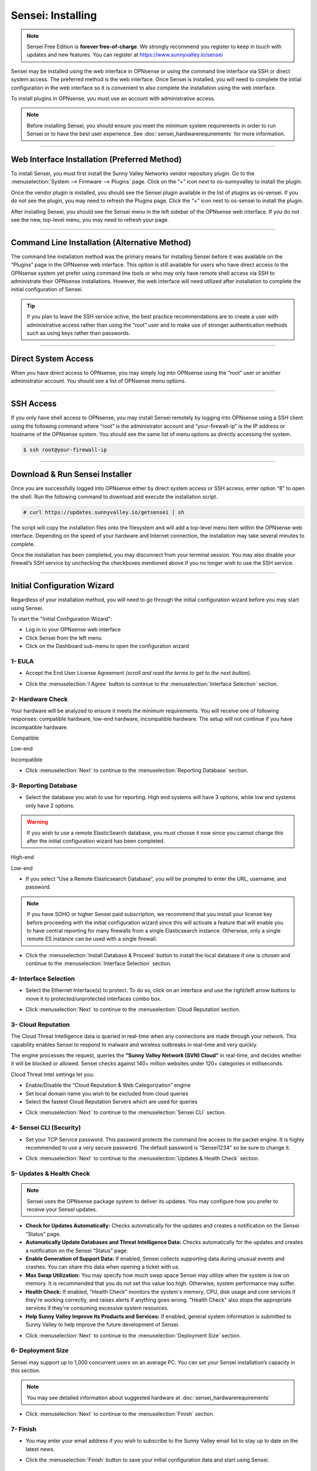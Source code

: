=====================
Sensei: Installing
=====================

.. Note::

    Sensei Free Edition is **forever free-of-charge**. We strongly recommend you register to keep in touch with updates and new features. You can register at `https://www.sunnyvalley.io/sensei <https://www.sunnyvalley.io/sensei>`_

Sensei may be installed using the web interface in OPNsense or using the command line interface via SSH or direct system access. The preferred method is the web interface. Once Sensei is installed, you will need to complete the initial configuration in the web interface so it is convenient to also complete the installation using the web interface.

To install plugins in OPNsense, you must use an account with administrative access.

.. Note::

    Before installing Sensei, you should ensure you meet the minimum system requirements in order to run Sensei or to have the best user experience. See :doc:`sensei_hardwarerequirements` for more information.

-----------------------------

Web Interface Installation (Preferred Method)
-----------------------------

To install Sensei, you must first install the Sunny Valley Networks vendor repository plugin. Go to the :menuselection:`System --> Firmware --> Plugins` page. Click on the “+” icon next to os-sunnyvalley to install the plugin. 

.. image:: images/sensei-vendor-plugin.png
    :width: 100%

Once the vendor plugin is installed, you should see the Sensei plugin available in the list of plugins as os-sensei. If you do not see the plugin, you may need to refresh the Plugins page. Click the “+” icon next to os-sensei to install the plugin.

.. image:: images/sensei-plugin.png
    :width: 100%

After installing Sensei, you should see the Sensei menu in the left sidebar of the OPNsense web interface. If you do not see the new, top-level menu, you may need to refresh your page.

.. image:: images/sensei-install-complete.png
    :width: 100%

-----------------------------

Command Line Installation (Alternative Method)
-----------------------------

The command line installation method was the primary means for installing Sensei before it was available on the “Plugins” page in the OPNsense web interface. This option is still available for users who have direct access to the OPNsense system yet prefer using command line tools or who may only have remote shell access via SSH to administrate their OPNsense installations. However, the web interface will need utilized after installation to complete the initial configuration of Sensei.

.. Tip:: 

    If you plan to leave the SSH service active, the best practice recommendations are to create a user with administrative access rather than using the “root” user and to make use of stronger authentication methods such as using keys rather than passwords.

-----------------------------

Direct System Access
-----------------------------

When you have direct access to OPNsense, you may simply log into OPNsense using the “root” user or another administrator account. You should see a list of OPNsense menu options.

.. image:: images/sensei-direct-system-access.png
    :width: 100%

-----------------------------

SSH Access
-----------------------------

If you only have shell access to OPNsense, you may install Sensei remotely by logging into OPNsense using a SSH client using the following command where “root” is the administrator account and “your-firewall-ip” is the IP address or hostname of the OPNsense system. You should see the same list of menu options as directly accessing the system.

.. code-block:: bash

    $ ssh root@your-firewall-ip

.. image:: images/sensei-ssh-login.png
    :width: 100%

-----------------------------

Download & Run Sensei Installer
--------------------------------

Once you are successfully logged into OPNsense either by direct system access or SSH access, enter option “8” to open the shell. Run the following command to download and execute the installation script.

.. code-block:: bash

    # curl https://updates.sunnyvalley.io/getsensei | sh

.. image:: images/sensei-cli-install.png
    :width: 100%

The script will copy the installation files onto the filesystem and will add a top-level menu item within the OPNsense web interface. Depending on the speed of your hardware and Internet connection, the installation may take several minutes to complete.

Once the installation has been completed, you may disconnect from your terminal session. You may also disable your firewall’s SSH service by unchecking the checkboxes mentioned above if you no longer wish to use the SSH service.

-----------------------------

Initial Configuration Wizard
------------------------------
Regardless of your installation method, you will need to go through the initial configuration wizard before you may start using Sensei.

To start the "Initial Configuration Wizard":

* Log in to your OPNsense web interface
* Click Sensei from the left menu
* Click on the Dashboard sub-menu to open the configuration wizard

------------
**1- EULA**
------------

* Accept the End User License Agreement *(scroll and read the terms to get to the next button)*.

.. image:: images/sensei-wizard-welcome.png
    :width: 100%

* Click the :menuselection:`I Agree` button to continue to the :menuselection:`Interface Selection` section.

-----------------------------
**2- Hardware Check**
-----------------------------

Your hardware will be analyzed to ensure it meets the minimum requirements. You will receive one of following responses: compatible hardware, low-end hardware, incompatible hardware. The setup will not continue if you have incompatible hardware.

.. image:: images/sensei-hardware-high-end.png
    :width: 100%

Compatible

.. image:: images/sensei-hardware-low-end.png
    :width: 100%

Low-end

.. image:: images/sensei-hardware-incompatible.png
    :width: 100%

Incompatible

* Click :menuselection:`Next` to continue to the :menuselection:`Reporting Database` section.

-----------------------------
**3- Reporting Database**
-----------------------------

* Select the database you wish to use for reporting. High end systems will have 3 options, while low end systems only have 2 options.

.. Warning::

    If you wish to use a remote ElasticSearch database, you must choose it now since you cannot change this after the initial configuration wizard has been completed. 

.. image:: images/sensei-reporting-database-high-end.png
    :width: 100%

High-end

.. image:: images/sensei-reporting-database-low-end.png
    :width: 100%

Low-end

* If you select “Use a Remote Elasticsearch Database”, you will be prompted to enter the URL, username, and password.

.. Note::

    If you have SOHO or higher Sensei paid subscription, we recommend that you install your license key before proceeding with the initial configuration wizard since this will activate a feature that will enable you to have central reporting for many firewalls from a single Elasticsearch instance. Otherwise, only a single remote ES instance can be used with a single firewall.

.. image:: images/sensei-reporting-database-remote.png
    :width: 100%

* Click the :menuselection:`Install Database & Proceed` button to install the local database if one is chosen and continue to the :menuselection:`Interface Selection` section.

-----------------------------
**4- Interface Selection**
-----------------------------

* Select the Ethernet Interface(s) to protect. To do so, click on an interface and use the right/left arrow buttons to move it to protected/unprotected interfaces combo box.

.. image:: images/sensei-interface-selection-available.png
    :width: 100%

.. image:: images/sensei-interface-selection-protected.png
    :width: 100%

* Click :menuselection:`Next` to continue to the :menuselection:`Cloud Reputation`section.

--------------------------
**3- Cloud Reputation**
--------------------------

The Cloud Threat Intelligence data is queried in real-time when any connections are made through your network. This capability enables Sensei to respond to malware and wireless outbreaks in real-time and very quickly.

The engine processes the request, queries the **“Sunny Valley Network (SVN) Cloud”** in real-time, and decides whether it will be blocked or allowed. Sensei checks against 140+ million websites under 120+ categories in milliseconds.

Cloud Threat Intel settings let you:

* Enable/Disable the “Cloud Reputation & Web Categorization” engine
* Set local domain name you wish to be excluded from cloud queries
* Select the fastest Cloud Reputation Servers which are used for queries

.. image:: images/sensei-wizard-cloud-reputation.png
    :width: 100%

* Click :menuselection:`Next` to continue to the :menuselection:`Sensei CLI` section.

--------------------------------
**4- Sensei CLI (Security)**
--------------------------------

* Set your TCP Service password. This password protects the command line access to the packet engine. It is highly recommended to use a very secure password. The default password is “Sensei1234” so be sure to change it.

.. image:: images/sensei-wizard-sensei-cli.png
    :width: 100%

* Click :menuselection:`Next` to continue to the :menuselection:`Updates & Health Check` section.

-------------------------------
**5- Updates & Health Check**
-------------------------------

.. Note::

    Sensei uses the OPNsense package system to deliver its updates. You may configure how you prefer to receive your Sensei updates.

* **Check for Updates Automatically:** Checks automatically for the updates and creates a notification on the Sensei “Status” page.
* **Automatically Update Databases and Threat Intelligence Data:** Checks automatically for the updates and creates a notification on the Sensei “Status” page.
* **Enable Generation of Support Data:** If enabled, Sensei collects supporting data during unusual events and crashes. You can share this data when opening a ticket with us.
* **Max Swap Utilization:** You may specify how much swap space Sensei may utilize when the system is low on memory. It is recommended that you do not set this value too high. Otherwise, system performance may suffer.
* **Health Check:** If enabled, "Health Check" monitors the system's memory, CPU, disk usage and core services if they're working correctly, and raises alerts if anything goes wrong. "Health Check" also stops the appropriate services if they're consuming excessive system resources.
* **Help Sunny Valley Improve Its Products and Services:** If enabled, general system information is submitted to Sunny Valley to help improve the future development of Sensei.

.. image:: images/sensei-wizard-updates-health-check.png
    :width: 100%

* Click :menuselection:`Next` to continue to the :menuselection:`Deployment Size` section.

--------------------------
**6- Deployment Size**
--------------------------

Sensei may support up to 1,000 concurrent users on an average PC. You can set your Sensei installation’s capacity in this section.

.. Note::

    You may see detailed information about suggested hardware at :doc:`sensei_hardwarerequirements`

.. image:: images/sensei-wizard-deployment-size.png
    :width: 100%

* Click :menuselection:`Next` to continue to the :menuselection:`Finish` section.

---------------
**7- Finish**
---------------

* You may enter your email address if you wish to subscribe to the Sunny Valley email list to stay up to date on the latest news. 

.. image:: images/sensei-0-wizard-tab7-finish-1.png
    :width: 100%

* Click the :menuselection:`Finish` button to save your initial configuration data and start using Sensei.

-------------------
**Hands-on Video**
-------------------

.. raw:: html

    <iframe width="560" height="315" src="https://www.youtube.com/embed/y6OE2FuzkF0?time_continue=7" frameborder="0" allowfullscreen></iframe>

